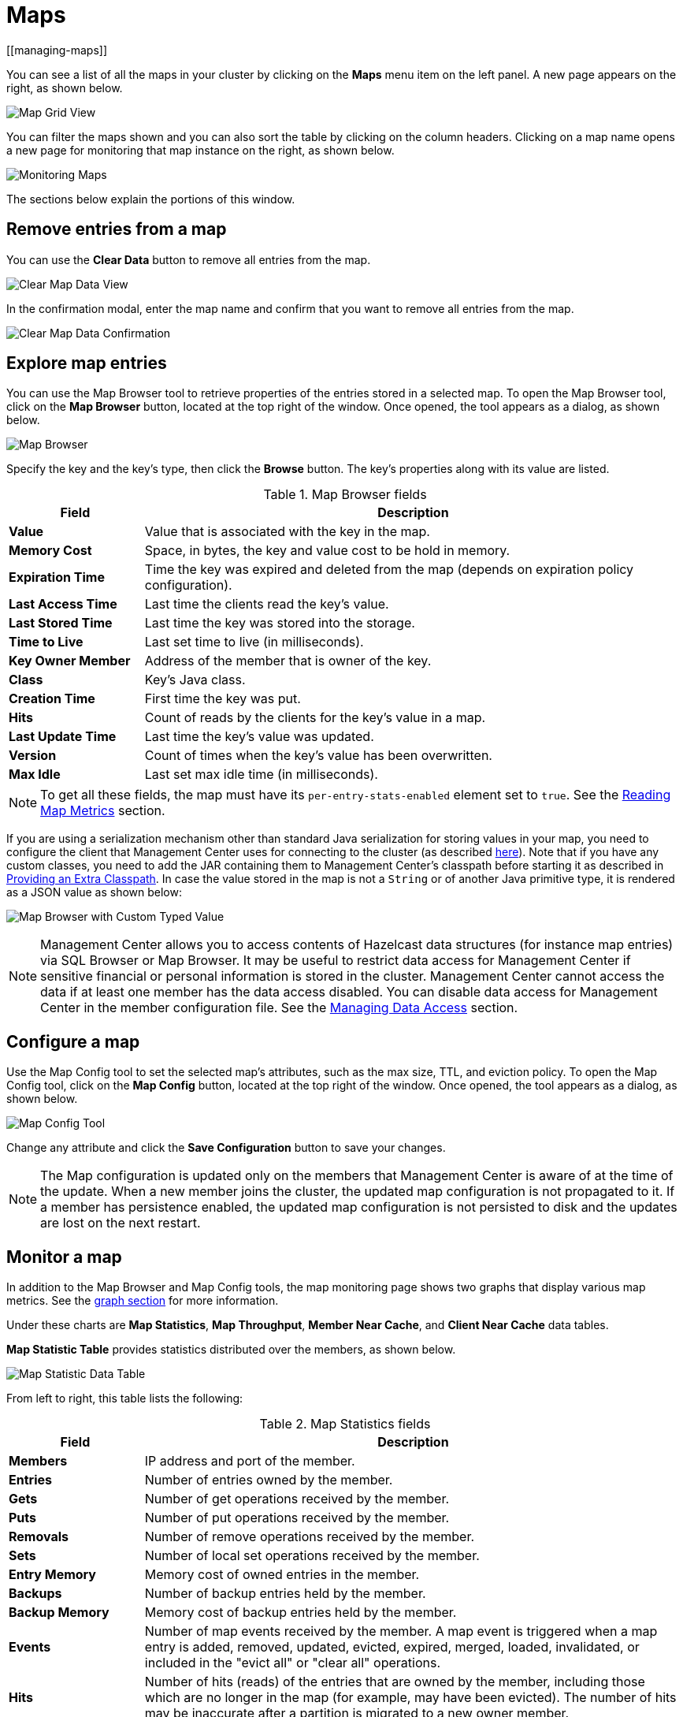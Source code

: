 = Maps
[[managing-maps]]

You can see a list of all the maps in your cluster
by clicking on the **Maps** menu item on the left panel. A new
page appears on the right, as shown below.

image:ROOT:MapGridView.png[Map Grid View]

You can filter the maps shown and you can also sort
the table by clicking on the column headers. Clicking
on a map name opens a new page for monitoring that map
instance on the right, as shown below.

image:ROOT:MonitoringMaps.png[Monitoring Maps]

The sections below explain the portions of this window.

[[clear-map]]
== Remove entries from a map

You can use the *Clear Data* button to remove all entries from the map.

image:ROOT:ClearMapData.png[Clear Map Data View]

In the confirmation modal, enter the map name and confirm that you want to remove all entries from the map.

image:ROOT:ClearMapDataConfirmation.png[Clear Map Data Confirmation]

[[map-browser]]
== Explore map entries

You can use the Map Browser tool to retrieve properties of the
entries stored in a selected map. To open the Map Browser
tool, click on the **Map Browser** button, located at the
top right of the window. Once opened, the tool appears as a
dialog, as shown below.

image:ROOT:MapBrowser.png[Map Browser]

Specify the key and the key's type, then click the **Browse**
button. The key's properties along with its value are
listed.

.Map Browser fields
[cols="20%s,80%a"]
|===
|Field|Description

|Value
|Value that is associated with the key in the map.

|Memory Cost
|Space, in bytes, the key and value cost to be hold in memory.

|Expiration Time
|Time the key was expired and deleted from the map (depends on expiration policy configuration).

|Last Access Time
|Last time the clients read the key's value.

|Last Stored Time
|Last time the key was stored into the storage.

|Time to Live
|Last set time to live (in milliseconds).

|Key Owner Member
|Address of the member that is owner of the key.

|Class
|Key's Java class.

|Creation Time
|First time the key was put.

|Hits
|Count of reads by the clients for the key's value in a map.

|Last Update Time
|Last time the key's value was updated.

|Version
|Count of times when the key's value has been overwritten.

|Max Idle
|Last set max idle time (in milliseconds).

|===

NOTE: To get all these fields, the map must have its `per-entry-stats-enabled` element set to `true`. See the xref:hazelcast:data-structures:reading-map-metrics.adoc#getting-statistics-about-a-specific-map-entry[Reading Map Metrics] section.

If you are using a serialization mechanism other than standard Java
serialization for storing values in your map, you need to
configure the client that Management Center uses for connecting to the
cluster (as described xref:{page-latest-supported-hazelcast}@hazelcast:serialization:serialization.adoc[here]). Note that if you
have any custom classes, you need to add the JAR containing them
to Management Center's classpath before starting it as described in xref:deploy-manage:configuring.adoc#providing-an-extra-classpath[Providing an Extra Classpath]. In case the value stored in the map is not a `String`
or of another Java primitive type, it is rendered as a JSON value as shown below:

image:ROOT:MapBrowserWithCustomTypedValue.png[Map Browser with Custom Typed Value]

[[map-config]]

NOTE: Management Center allows you to access contents of Hazelcast data structures (for instance map entries) via SQL Browser or Map Browser. It may be useful to restrict data access for Management Center if sensitive financial or personal information is stored in the cluster. Management Center cannot access the data if at least one member has the data access disabled. You can disable data access for Management Center in the member configuration file. See the xref:hazelcast:maintain-cluster:monitoring.adoc#managing-data-access[Managing Data Access] section.

== Configure a map

Use the Map Config tool to set the selected map's attributes, such
as the max size, TTL, and eviction policy. To open the Map Config
tool, click on the **Map Config** button, located at the top right of
the window. Once opened, the tool appears as a dialog, as shown below.

image:ROOT:MapConfig.png[Map Config Tool]

Change any attribute and click the **Save Configuration** button to save
your changes.

NOTE: The Map configuration is updated only on the members that Management Center is aware of at the time of the update. When a new member joins the cluster, the updated map configuration is not propagated to it.
If a member has persistence enabled, the updated map configuration is not persisted to disk and the updates are lost on the next restart.

[[map-monitoring]]
== Monitor a map

In addition to the Map Browser and Map Config tools, the map monitoring
page shows two graphs that display various map metrics.
See the xref:getting-started:graphs.adoc[graph section] for more information.

Under these charts are **Map Statistics**, **Map Throughput**,
 **Member Near Cache**, and **Client Near Cache** data tables.

[[map-statistics]]**Map Statistic Table** provides statistics distributed
over the members, as shown below.

image:ROOT:MapStatisticDataTable.png[Map Statistic Data Table]

From left to right, this table lists the following:

.Map Statistics fields
[cols="20%s,80%a"]
|===
|Field|Description

|Members
|IP address and port of the member.

|Entries
|Number of entries owned by the member.

|Gets
|Number of get operations received by the member.

|Puts
|Number of put operations received by the member.

|Removals
|Number of remove operations received by the member.

|Sets
|Number of local set operations received by the member.

|Entry Memory
|Memory cost of owned entries in the member.

|Backups
|Number of backup entries held by the member.

|Backup Memory
|Memory cost of backup entries held by the member.

|Events
|Number of map events received by the member. A map event is triggered when a map entry is added, removed, updated, evicted, expired, merged, loaded, invalidated, or included in the "evict all" or "clear all" operations.

|Hits
|Number of hits (reads) of the entries that are owned by
the member, including those which are no longer in the map (for
example, may have been evicted). The number of hits may be inaccurate
after a partition is migrated to a new owner member.

|Locks
|Number of currently locked entries owned by the member.

|Dirty Entries
|Number of entries that the member owns and are
dirty (updated but not persisted yet). In the cases where *MapStore*
is enabled, these are the entries that are put to/removed from the
map but not written to/removed from a database yet.

|===

You can ascend or descend the order of the listings by clicking on
the column headings.

[[map-throughput]]**Map Throughput Table** provides information about the operations
(get, put, remove) performed on each member in the map, as shown below.

image:ROOT:MapThroughputDataTable.png[Map Throughput Data Table]

From left to right, this table lists the following:

.Map Throughput Statistics fields
[cols="20%s,80%a"]
|===
|Field|Description

|Members
|IP address and port of the member.

|Puts/s
|Number of put operations per second on the member.

|Gets/s
|Number of get operations per second on the member.

|Removes/s
|Number of remove operations per second on the member.

|Sets/s
|Number of local set operations per second on the member.

|Avg Put Latency
|Average latency of put operations on the member.

|Avg Get Latency
|Average latency of get operations on the member.

|Avg Remove Latency
|Average latency of remove operations on the member.

|Avg Set Latency
|Average latency of set operations on the member.

|Max Avg Put Latency
|Maximum average latency of put operations on the member.

|Max Avg Get Latency
|Maximum average latency of get operations on the member.

|Max Avg Remove Latency
|Maximum average latency of remove operations on the member.

|Max Avg Set Latency
|Maximum average latency of set operations on the member.

|===

Select the time period in the combo box found in the top
right corner of the window, for which the table data will be
shown. Available values are **Since Beginning**, **Last Minute**,
**Last 10 Minutes** and **Last 1 Hour**.

To display listings in ascending or descending order, click on the
column headings.

[[member-near-cache-data]]**Member Near Cache Table** provides information about the Member Near
Caches, if available, on each member, as shown below.

image:ROOT:MemberNearCacheDataTable.png[Member Near Cache Data Table]

From left to right, this table lists the following:

.Member Near Cache fields
[cols="20%s,80%a"]
|===
|Field|Description

|Members
|IP address and port of the member which has Near Caches defined for the maps.

|Entries
|Count of the entries in each Near Cache.

|Entry Memory
|Memory cost of the entries in each Near Cache.

|Hits
|Count of the entries read from the Near Cache.

|Misses
|Count of the entries which cannot be found in the Near Cache when requested to read.

|Effectiveness
|Hits/total reads ratio.

|===

To display listings in ascending or descending order, click on the
column headings.

[[map-index-stats]]
The **Map Index Statistics** table provides statistics for each index in a map.

NOTE: This table is displayed only if the map has at least one index. To learn how to create indexes, see xref:{page-latest-supported-hazelcast}@hazelcast:query:indexing-maps.adoc[Indexing Maps] in the Hazelcast Platform documentation.

image:ROOT:MapIndexStatsTable.png[Map Index Stats Table]

You can see member-level statistics for each index by clicking on the down arrow next to the index name.

From left to right this table lists the following:

.Map index statistics for the cluster
[cols="20%s,80%a"]
|===
|Field|Description

|Index Name
|Name of the index which was created for this map.

|Creation Time
|The first time that the index was created on a member in the cluster.

|Total Memory Cost
|Total used memory for this index across all members in the cluster.

|Total Query Count
|Total number of queries served by this index across all members in the cluster.

|Total Insert Count
|Total number of insert operations performed on this index across all members in the cluster.

|Average Insert Time
|Average time of insert operations performed on this index across all members in the cluster.

|Total Update Count
|Total number of update operations performed on this index across all members in the cluster.

|Average Update Time
|Average time of update operations performed on this index across all members in the cluster.

|Total Remove Count
|Total number of remove operations performed on this index across all members in the cluster.

|Average Remove Time
|Average time of remove operations performed on this index across all members in the cluster.

|Total Hit Count
|Total number of index hits for this index across all members in the cluster.

|Average Hit Time
|Average time of index hits performed on this index across all members in the cluster.

|Average Hit Selectivity
|Average selectivity of the hits served by this index across all members in the cluster.
|===

.Map index statistics for individual members
[cols="20%s,80%a"]
|===
|Field|Description

|Member
|IP address and port of the member which has a partition of the index.

|Creation Time
|Creation Time of the index for this member.

|Memory Cost
|Local memory cost of the index for this member.

|Query Count
|Number of queries served by the index for this member.

|Insert Count
|Number of insert operations performed on the index for this member.

|Average Insert Time
|Average time of insert operations performed on the index for this member.

|Update Count
|Number of update operations performed on the index for this member.

|Average Update Time
|Average time of update operations performed on the index for this member.

|Remove Count
|Number of remove operations performed on the index for this member.

|Average Remove Time
|Average time of remove operations performed on the index for this member.

|Hit Count
|Number of index hits for this member.

|Average Hit Time
|Average time of index hits performed on the index for this member.

|Average Hit Selectivity
|Average selectivity of the hits served by the index for this member.

|===

To display listings in ascending or descending order, click on the
column headings.

[[map-client-near-cache-summary-data]]
**Client Near Cache Summary** provides summary information related to the Near Cache statistics aggregated for all the clients that have Near Cache enabled for this map.
Aggregated statistics are shown for the following periods:
_1 minute_, _5 minutes_, _30 minutes_ and _60 minutes_.
Currently, the table shows overall Near Cache effectiveness, calculated as hits/total reads ratio.

NOTE: You need to enable the statistics for clients to see them here.
See xref:clusters:clients.adoc[Monitoring Clients] for details.

image:ROOT:ClientNearCacheSummaryTable.png[Maps Client Near Cache Summary]

[[map-client-near-cache-data]]
**Client Near Cache Table** provides information about the Near Caches statistics, if available, on each client that has Near Cache enabled for this map, as shown below.

NOTE: You need to enable the statistics for clients to see them here.
See xref:clusters:clients.adoc[Monitoring Clients] for details.

image:ROOT:ClientNearCacheDataTable.png[Maps Client Near Cache Data Table]

From left to right, this table lists the following:

.Client Near Cache Summary fields
[cols="20%s,80%a"]
|===
|Field|Description

|Client Name
|Name of the client instance which has Near Cache defined for the map.

|Client Type
|Type of the client.

|Client Version
|Version of the client.

|Client UUID
|Client unique identifier.

|Evictions
|Number of evictions of Near Cache entries owned by the client.

|Expirations
|Number of TTL and max-idle expirations of Near Cache entries owned by the client.

|Hits
|Number of hits (reads) of Near Cache entries owned by the client.

|Misses
|Number of misses of Near Cache entries owned by the client.

|Effectiveness
|Hits/total reads ratio.

|Owned Entry Count
|Number of Near Cache entries owned by the client.

|Owned Entry Memory Cost
|Memory cost of Near Cache entries owned by the client.

|===

To display listings in ascending or descending order, click on the
column headings.